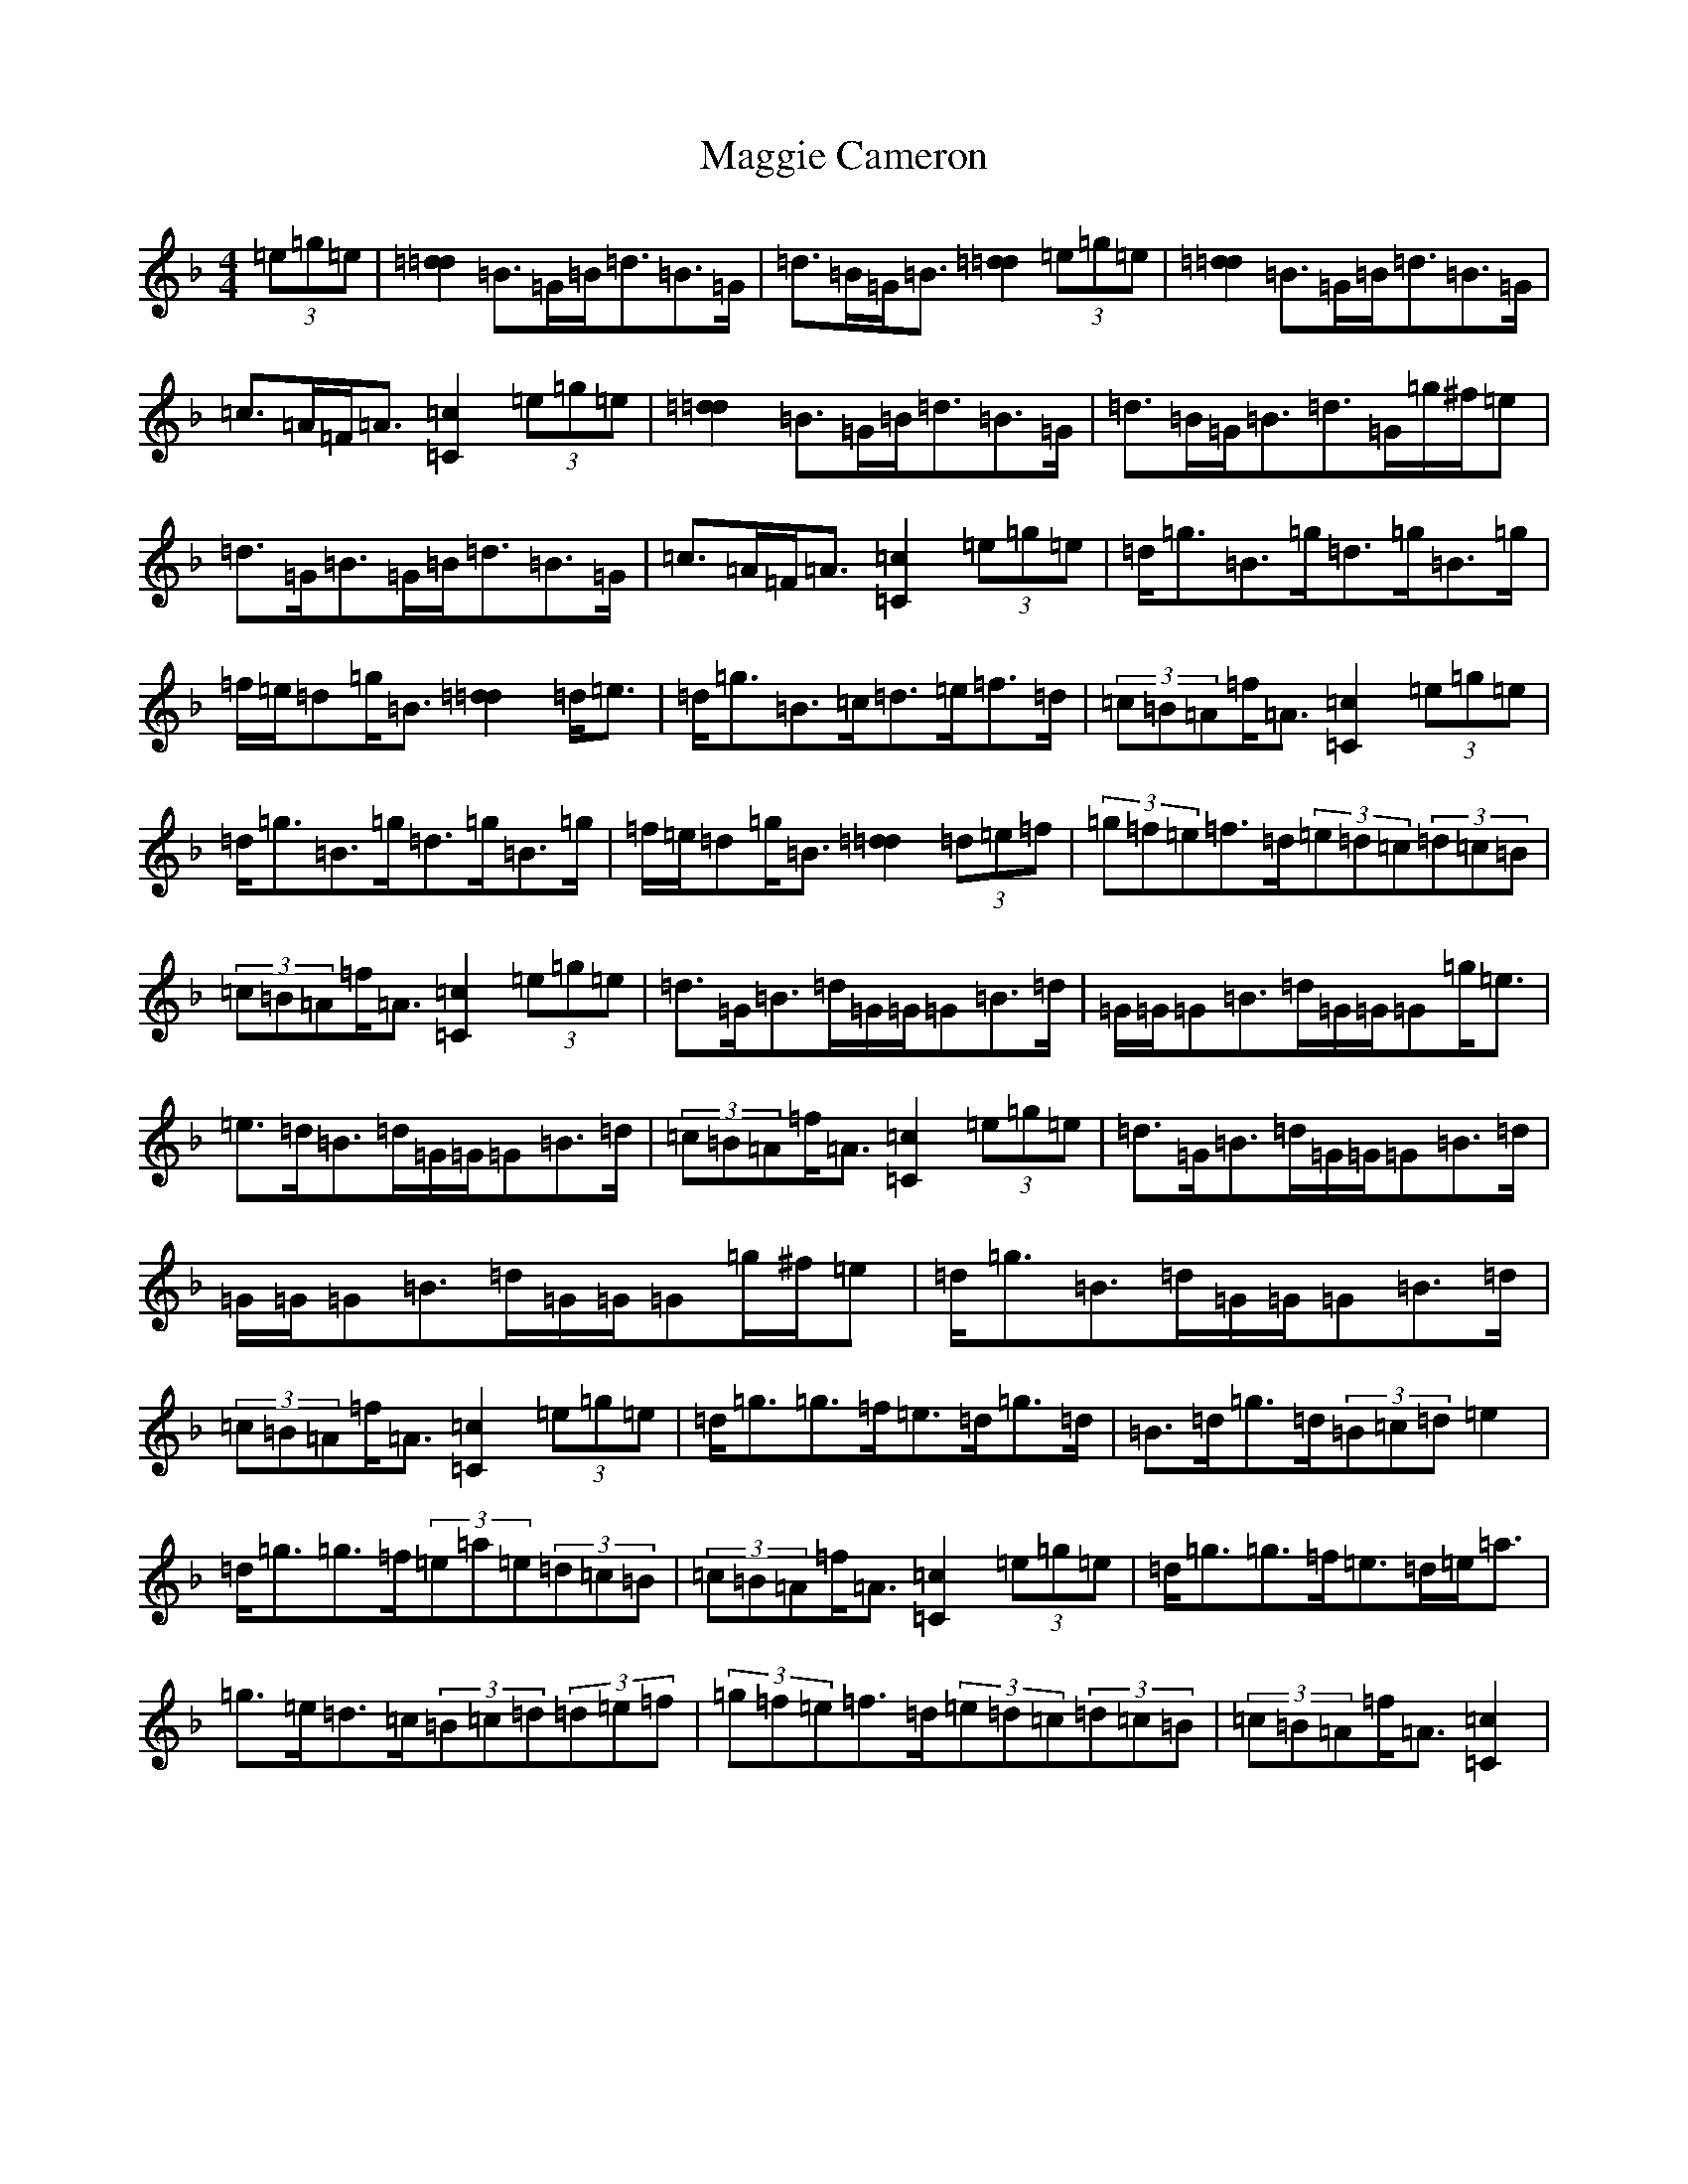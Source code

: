X: 13075
T: Maggie Cameron
S: https://thesession.org/tunes/1876#setting1876
Z: A Mixolydian
R: strathspey
M: 4/4
L: 1/8
K: C Mixolydian
(3=e=g=e|[=d2=d2]=B>=G=B<=d=B>=G|=d>=B=G<=B[=d2=d2](3=e=g=e|[=d2=d2]=B>=G=B<=d=B>=G|=c>=A=F<=A[=c2=C2](3=e=g=e|[=d2=d2]=B>=G=B<=d=B>=G|=d>=B=G<=B=d>=G=g/2^f/2=e|=d>=G=B>=G=B<=d=B>=G|=c>=A=F<=A[=c2=C2](3=e=g=e|=d<=g=B>=g=d>=g=B>=g|=f/2=e/2=d=g<=B[=d2=d2]=d<=e|=d<=g=B>=c=d>=e=f>=d|(3=c=B=A=f<=A[=c2=C2](3=e=g=e|=d<=g=B>=g=d>=g=B>=g|=f/2=e/2=d=g<=B[=d2=d2](3=d=e=f|(3=g=f=e=f>=d(3=e=d=c(3=d=c=B|(3=c=B=A=f<=A[=c2=C2](3=e=g=e|=d>=G=B>=d=G/2=G/2=G=B>=d|=G/2=G/2=G=B>=d=G/2=G/2=G=g<=e|=e>=d=B>=d=G/2=G/2=G=B>=d|(3=c=B=A=f<=A[=c2=C2](3=e=g=e|=d>=G=B>=d=G/2=G/2=G=B>=d|=G/2=G/2=G=B>=d=G/2=G/2=G=g/2^f/2=e|=d<=g=B>=d=G/2=G/2=G=B>=d|(3=c=B=A=f<=A[=c2=C2](3=e=g=e|=d<=g=g>=f=e>=d=g>=d|=B>=d=g>=d(3=B=c=d=e2|=d<=g=g>=f(3=e=a=e(3=d=c=B|(3=c=B=A=f<=A[=c2=C2](3=e=g=e|=d<=g=g>=f=e>=d=e<=a|=g>=e=d>=c(3=B=c=d(3=d=e=f|(3=g=f=e=f>=d(3=e=d=c(3=d=c=B|(3=c=B=A=f<=A[=c2=C2]|
